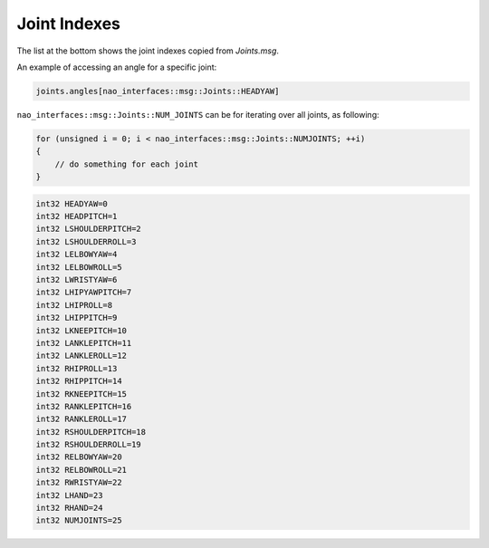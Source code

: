 .. _joint_indexes:

Joint Indexes
#############

The list at the bottom shows the joint indexes copied from `Joints.msg`.

An example of accessing an angle for a specific joint:

.. code-block:: cpp

    joints.angles[nao_interfaces::msg::Joints::HEADYAW]

``nao_interfaces::msg::Joints::NUM_JOINTS`` can be for iterating over all joints, as following:

.. code-block:: cpp

    for (unsigned i = 0; i < nao_interfaces::msg::Joints::NUMJOINTS; ++i)
    {
        // do something for each joint
    }

.. code-block:: cpp

    int32 HEADYAW=0
    int32 HEADPITCH=1
    int32 LSHOULDERPITCH=2
    int32 LSHOULDERROLL=3
    int32 LELBOWYAW=4
    int32 LELBOWROLL=5
    int32 LWRISTYAW=6
    int32 LHIPYAWPITCH=7
    int32 LHIPROLL=8
    int32 LHIPPITCH=9
    int32 LKNEEPITCH=10
    int32 LANKLEPITCH=11
    int32 LANKLEROLL=12
    int32 RHIPROLL=13
    int32 RHIPPITCH=14
    int32 RKNEEPITCH=15
    int32 RANKLEPITCH=16
    int32 RANKLEROLL=17
    int32 RSHOULDERPITCH=18
    int32 RSHOULDERROLL=19
    int32 RELBOWYAW=20
    int32 RELBOWROLL=21
    int32 RWRISTYAW=22
    int32 LHAND=23
    int32 RHAND=24
    int32 NUMJOINTS=25